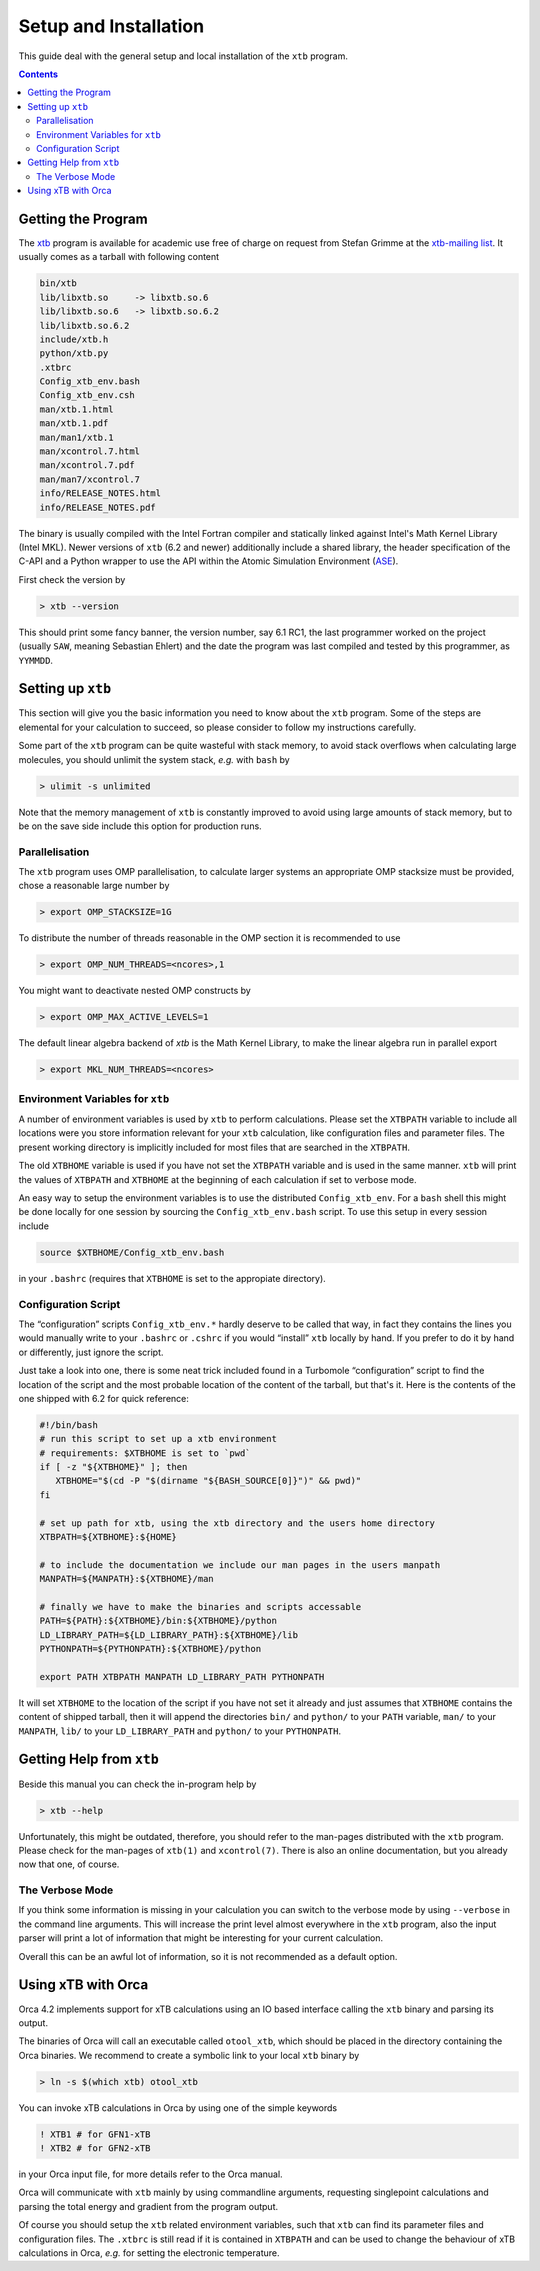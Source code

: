 .. _setup:

------------------------
 Setup and Installation
------------------------

This guide deal with the general setup and local installation of the ``xtb``
program.

.. contents::

Getting the Program
===================

The `xtb <https://www.chemie.uni-bonn.de/pctc/mulliken-center/software/xtb/>`_ program
is available for academic use free of charge on request
from Stefan Grimme at the `xtb-mailing list <xtb@thch.uni-bonn.de>`_.
It usually comes as a tarball with following content

.. code-block:: none

  bin/xtb
  lib/libxtb.so     -> libxtb.so.6
  lib/libxtb.so.6   -> libxtb.so.6.2
  lib/libxtb.so.6.2
  include/xtb.h
  python/xtb.py
  .xtbrc
  Config_xtb_env.bash
  Config_xtb_env.csh
  man/xtb.1.html
  man/xtb.1.pdf
  man/man1/xtb.1
  man/xcontrol.7.html
  man/xcontrol.7.pdf
  man/man7/xcontrol.7
  info/RELEASE_NOTES.html
  info/RELEASE_NOTES.pdf

The binary is usually compiled with the Intel Fortran compiler and statically
linked against Intel's Math Kernel Library (Intel MKL).
Newer versions of ``xtb`` (6.2 and newer) additionally include a shared library,
the header specification of the C-API and a Python wrapper to use the API
within the Atomic Simulation Environment (`ASE`_).

.. _ASE: https://wiki.fysik.dtu.dk/ase/

First check the version by

.. code:: bash

  > xtb --version

This should print some fancy banner, the version number, say 6.1 RC1, the
last programmer worked on the project (usually ``SAW``, meaning Sebastian Ehlert)
and the date the program was last compiled and tested by this programmer,
as ``YYMMDD``.

Setting up ``xtb``
==================

This section will give you the basic information you need to
know about the ``xtb`` program. Some of the steps are elemental
for your calculation to succeed, so please consider to follow
my instructions carefully.

Some part of the ``xtb`` program can be quite wasteful with stack memory,
to avoid stack overflows when calculating large molecules, you should
unlimit the system stack, *e.g.* with ``bash`` by

.. code:: bash

  > ulimit -s unlimited

Note that the memory management of ``xtb`` is constantly improved to avoid
using large amounts of stack memory, but to be on the save side
include this option for production runs.

Parallelisation
---------------

The ``xtb`` program uses OMP parallelisation, to calculate larger systems
an appropriate OMP stacksize must be provided, chose a reasonable large number by

.. code:: bash

  > export OMP_STACKSIZE=1G

To distribute the number of threads reasonable in the OMP section
it is recommended to use

.. code:: bash

  > export OMP_NUM_THREADS=<ncores>,1

You might want to deactivate nested OMP constructs by

.. code:: bash

  > export OMP_MAX_ACTIVE_LEVELS=1
  
The default linear algebra backend of `xtb` is the Math Kernel Library,
to make the linear algebra run in parallel export

.. code:: bash

  > export MKL_NUM_THREADS=<ncores>

Environment Variables for ``xtb``
---------------------------------

A number of environment variables is used by ``xtb`` to perform calculations.
Please set the ``XTBPATH`` variable to include all locations were
you store information relevant for your ``xtb`` calculation, like configuration
files and parameter files.
The present working directory is implicitly included for most files that
are searched in the ``XTBPATH``.

The old ``XTBHOME`` variable is used if you have not set the ``XTBPATH``
variable and is used in the same manner. ``xtb`` will print the values
of ``XTBPATH`` and ``XTBHOME`` at the beginning of each calculation
if set to verbose mode.

An easy way to setup the environment variables is to use the distributed ``Config_xtb_env``.
For a ``bash`` shell this might be done locally for one session by sourcing the
``Config_xtb_env.bash`` script. To use this setup in every session include

.. code:: bash

   source $XTBHOME/Config_xtb_env.bash

in your ``.bashrc`` (requires that ``XTBHOME`` is set to the appropiate directory).

Configuration Script
--------------------

The “configuration” scripts ``Config_xtb_env.*`` hardly deserve to be called
that way, in fact they contains the lines you would manually write to your
``.bashrc`` or ``.cshrc`` if you would “install” ``xtb`` locally by hand.
If you prefer to do it by hand or differently, just ignore the script.

Just take a look into one, there is some neat trick included found in
a Turbomole “configuration” script to find the location of the script
and the most probable location of the content of the tarball, but that's it.
Here is the contents of the one shipped with 6.2 for quick reference:

.. code:: bash

   #!/bin/bash
   # run this script to set up a xtb environment
   # requirements: $XTBHOME is set to `pwd`
   if [ -z "${XTBHOME}" ]; then
      XTBHOME="$(cd -P "$(dirname "${BASH_SOURCE[0]}")" && pwd)"
   fi

   # set up path for xtb, using the xtb directory and the users home directory
   XTBPATH=${XTBHOME}:${HOME}

   # to include the documentation we include our man pages in the users manpath
   MANPATH=${MANPATH}:${XTBHOME}/man

   # finally we have to make the binaries and scripts accessable
   PATH=${PATH}:${XTBHOME}/bin:${XTBHOME}/python
   LD_LIBRARY_PATH=${LD_LIBRARY_PATH}:${XTBHOME}/lib
   PYTHONPATH=${PYTHONPATH}:${XTBHOME}/python

   export PATH XTBPATH MANPATH LD_LIBRARY_PATH PYTHONPATH

It will set ``XTBHOME`` to the location of the script if you have not
set it already and just assumes that ``XTBHOME`` contains the content
of shipped tarball, then it will append the directories ``bin/`` and ``python/``
to your ``PATH`` variable, ``man/`` to your ``MANPATH``,
``lib/`` to your ``LD_LIBRARY_PATH`` and ``python/`` to your ``PYTHONPATH``.

Getting Help from ``xtb``
=========================

Beside this manual you can check the in-program help by

.. code:: bash

  > xtb --help

Unfortunately, this might be outdated,
therefore, you should refer to the man-pages distributed with the ``xtb`` program.
Please check for the man-pages of ``xtb(1)`` and ``xcontrol(7)``.
There is also an online documentation, but you already now that one, of course.

The Verbose Mode
----------------

If you think some information is missing in your calculation you can
switch to the verbose mode by using ``--verbose`` in the command line
arguments. This will increase the print level almost everywhere in the
``xtb`` program, also the input parser will print a lot of information
that might be interesting for your current calculation.

Overall this can be an awful lot of information, so it is not recommended
as a default option.

Using xTB with Orca
===================

Orca 4.2 implements support for xTB calculations using an IO based interface
calling the ``xtb`` binary and parsing its output.

The binaries of Orca will call an executable called ``otool_xtb``, which
should be placed in the directory containing the Orca binaries.
We recommend to create a symbolic link to your local ``xtb`` binary by

.. code-block:: bash

   > ln -s $(which xtb) otool_xtb

You can invoke xTB calculations in Orca by using one of the simple keywords

.. code-block:: none

   ! XTB1 # for GFN1-xTB
   ! XTB2 # for GFN2-xTB

in your Orca input file, for more details refer to the Orca manual.

Orca will communicate with ``xtb`` mainly by using commandline arguments,
requesting singlepoint calculations and parsing the total energy and
gradient from the program output.

Of course you should setup the ``xtb`` related environment variables,
such that ``xtb`` can find its parameter files and configuration files.
The ``.xtbrc`` is still read if it is contained in ``XTBPATH`` and can
be used to change the behaviour of xTB calculations in Orca, *e.g.* for
setting the electronic temperature.
